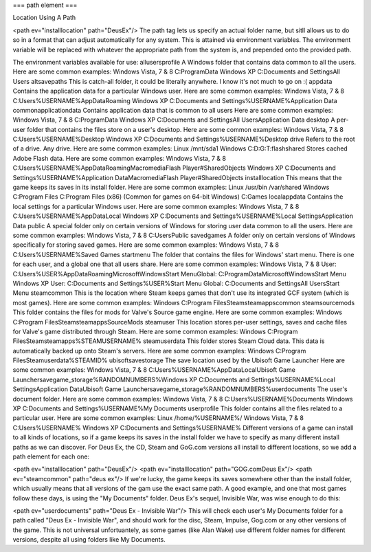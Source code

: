 ===
path element
===

Location Using A Path

<path ev="installlocation" path="DeusEx"/>
The path tag lets us specify an actual folder name, but sitll allows us to do so in a format that can adjust automatically for any system. This is attained via environment variables. The environment variable will be replaced with whatever the appropriate path from the system is, and prepended onto the provided path.

The environment variables available for use:
allusersprofile	A Windows folder that contains data common to all the users.
Here are some common examples:
Windows Vista, 7 & 8
C:\ProgramData
Windows XP
C:\Documents and Settings\All Users
altsavepaths	This is catch-all folder, it could be literally anywhere.
I know it's not much to go on :(
appdata	Contains the application data for a particular Windows user.
Here are some common examples:
Windows Vista, 7 & 8
C:\Users\%USERNAME%\AppData\Roaming
Windows XP
C:\Documents and Settings\%USERNAME%\Application Data
commonapplicationdata	Contains application data that is common to all users
Here are some common examples:
Windows Vista, 7 & 8
C:\ProgramData
Windows XP
C:\Documents and Settings\All Users\Application Data
desktop	A per-user folder that contains the files store on a user's desktop.
Here are some common examples:
Windows Vista, 7 & 8
C:\Users\%USERNAME%\Desktop
Windows XP
C:\Documents and Settings\%USERNAME%\Desktop
drive	Refers to the root of a drive. Any drive.
Here are some common examples:
Linux
/mnt/sda1
Windows
C:\
D:\
G:\
T:\
flashshared	Stores cached Adobe Flash data.
Here are some common examples:
Windows Vista, 7 & 8
C:\Users\%USERNAME%\AppData\Roaming\Macromedia\Flash Player\#SharedObjects
Windows XP
C:\Documents and Settings\%USERNAME%\Application Data\Macromedia\Flash Player\#SharedObjects
installlocation	This means that the game keeps its saves in its install folder.
Here are some common examples:
Linux
/usr/bin
/var/shared
Windows
C:\Program Files
C:\Program Files (x86) (Common for games on 64-bit Windows)
C:\Games
localappdata	Contains the local settings for a particular Windows user.
Here are some common examples:
Windows Vista, 7 & 8
C:\Users\%USERNAME%\AppData\Local
Windows XP
C:\Documents and Settings\%USERNAME%\Local Settings\Application Data
public	A special folder only on certain versions of Windows for storing user data common to all the users.
Here are some common examples:
Windows Vista, 7 & 8
C:\Users\Public
savedgames	A folder only on certain versions of Windows specifically for storing saved games.
Here are some common examples:
Windows Vista, 7 & 8
C:\Users\%USERNAME%\Saved Games
startmenu	The folder that contains the files for Windows' start menu.
There is one for each user, and a global one that all users share.
Here are some common examples:
Windows Vista, 7 & 8
User: C:\Users\%USER%\AppData\Roaming\Microsoft\Windows\Start
Menu\
Global: C:\ProgramData\Microsoft\Windows\Start Menu
Windows XP
User: C:\Documents and Settings\%USER%\Start Menu
Global: C:\Documents and Settings\All Users\Start Menu
steamcommon	This is the location where Steam keeps games that don't use its integrated GCF system (which is most games).
Here are some common examples:
Windows
C:\Program Files\Steam\steamapps\common
steamsourcemods	This folder contains the files for mods for Valve's Source game engine.
Here are some common examples:
Windows
C:\Program Files\Steam\steamapps\SourceMods
steamuser	This location stores per-user settings, saves and cache files for Valve's game distributed through Steam.
Here are some common examples:
Windows
C:\Program Files\Steam\steamapps\%STEAMUSERNAME%
steamuserdata	This folder stores Steam Cloud data.
This data is automatically backed up onto Steam's servers.
Here are some common examples:
Windows
C:\Program Files\Steam\userdata\%STEAMID%
ubisoftsavestorage	The save location used by the Ubisoft Game Launcher
Here are some common examples:
Windows Vista, 7 & 8
C:\Users\%USERNAME%\AppData\Local\Ubisoft Game Launcher\savegame_storage\%RANDOMNUMBERS%\
Windows XP
C:\Documents and Settings\%USERNAME%\Local Settings\Application Data\Ubisoft Game Launcher\savegame_storage\%RANDOMNUMBERS%\
userdocuments	The user's document folder.
Here are some common examples:
Windows Vista, 7 & 8
C:\Users\%USERNAME%\Documents
Windows XP
C:\Documents and Settings\%USERNAME%\My Documents
userprofile	This folder contains all the files related to a particular user.
Here are some common examples:
Linux
/home/%USERNAME%/
Windows Vista, 7 & 8
C:\Users\%USERNAME%
Windows XP
C:\Documents and Settings\%USERNAME%
Different versions of a game can install to all kinds of locations, so if a game keeps its saves in the install folder we have to specify as many different install paths as we can discover. For Deus Ex, the CD, Steam and GoG.com versions all install to different locations, so we add a path element for each one:

<path ev="installlocation" path="DeusEx"/>
<path ev="installlocation" path="GOG.com\Deus Ex"/>
<path ev="steamcommon" path="deus ex"/>
If we're lucky, the game keeps its saves somewhere other than the install folder, which usually means that all versions of the gam use the exact same path. A good example, and one that most games follow these days, is using the "My Documents" folder. Deus Ex's sequel, Invisible War, was wise enough to do this:

<path ev="userdocuments" path="Deus Ex - Invisible War"/>
This will check each user's My Documents folder for a path called "Deus Ex - Invisible War", and should work for the disc, Steam, Impulse, Gog.com or any other versions of the game. This is not universal unfortuantely, as some games (like Alan Wake) use different folder names for different versions, despite all using folders like My Documents.